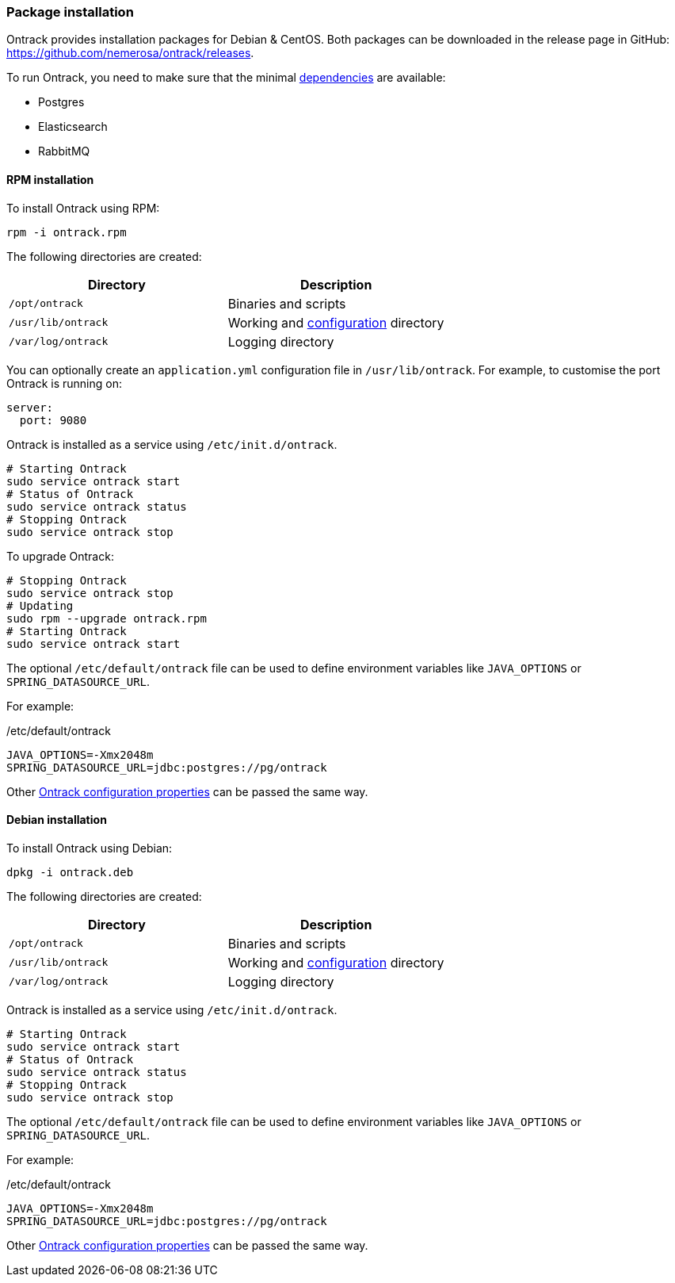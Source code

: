 [[installation-package]]
=== Package installation

Ontrack provides installation packages for Debian & CentOS. Both
packages can be downloaded in the release page in GitHub:
https://github.com/nemerosa/ontrack/releases.

To run Ontrack, you need to make sure that the minimal <<installation-dependencies,dependencies>> are available:

* Postgres
* Elasticsearch
* RabbitMQ

[[installation-rpm]]
==== RPM installation

To install Ontrack using RPM:

[source,bash]
----
rpm -i ontrack.rpm
----

The following directories are created:

|===
| Directory | Description

| `/opt/ontrack` | Binaries and scripts
| `/usr/lib/ontrack` | Working and <<configuration-properties,configuration>> directory
| `/var/log/ontrack` | Logging directory
|===

You can optionally create an `application.yml` configuration file in
`/usr/lib/ontrack`. For example, to customise the port Ontrack is running on:

[source,yaml]
----
server:
  port: 9080
----

Ontrack is installed as a service using `/etc/init.d/ontrack`.

[source,bash]
----
# Starting Ontrack
sudo service ontrack start
# Status of Ontrack
sudo service ontrack status
# Stopping Ontrack
sudo service ontrack stop
----

To upgrade Ontrack:

[source,bash]
----
# Stopping Ontrack
sudo service ontrack stop
# Updating
sudo rpm --upgrade ontrack.rpm
# Starting Ontrack
sudo service ontrack start
----

The optional `/etc/default/ontrack` file can be used to define
environment variables like
`JAVA_OPTIONS` or `SPRING_DATASOURCE_URL`.

For example:

[source]
./etc/default/ontrack
----
JAVA_OPTIONS=-Xmx2048m
SPRING_DATASOURCE_URL=jdbc:postgres://pg/ontrack
----

Other <<configuration-properties,Ontrack configuration properties>> can be
passed the same way.


[[installation-debian]]
==== Debian installation

To install Ontrack using Debian:

[source,bash]
----
dpkg -i ontrack.deb
----

The following directories are created:

|===
| Directory | Description

| `/opt/ontrack` | Binaries and scripts
| `/usr/lib/ontrack` | Working and <<configuration-properties,configuration>> directory
| `/var/log/ontrack` | Logging directory
|===

Ontrack is installed as a service using `/etc/init.d/ontrack`.

[source,bash]
----
# Starting Ontrack
sudo service ontrack start
# Status of Ontrack
sudo service ontrack status
# Stopping Ontrack
sudo service ontrack stop
----

The optional `/etc/default/ontrack` file can be used to define
environment variables like
`JAVA_OPTIONS` or `SPRING_DATASOURCE_URL`.

For example:

[source]
./etc/default/ontrack
----
JAVA_OPTIONS=-Xmx2048m
SPRING_DATASOURCE_URL=jdbc:postgres://pg/ontrack
----

Other <<configuration-properties,Ontrack configuration properties>> can be
passed the same way.
